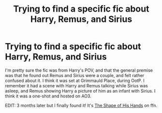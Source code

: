 #+TITLE: Trying to find a specific fic about Harry, Remus, and Sirius

* Trying to find a specific fic about Harry, Remus, and Sirius
:PROPERTIES:
:Author: siderumincaelo
:Score: 5
:DateUnix: 1540440773.0
:DateShort: 2018-Oct-25
:FlairText: Fic Search
:END:
I'm pretty sure the fic was from Harry's POV, and that the general premise was that he found out Remus and Sirius were a couple, and felt rather confused about it. I think it was set at Grimmauld Place, during OotP. I remember it had a scene with Harry and Remus talking while Sirius was asleep, and Remus showing Harry a picture of him as an infant with Sirius. I think it was a one-shot and hosted on AO3.

EDIT: 3 months later but I finally found it! It's [[https://www.fanfiction.net/s/2063883/1/The-Shape-of-His-Hands][The Shape of His Hands]] on ffn.


